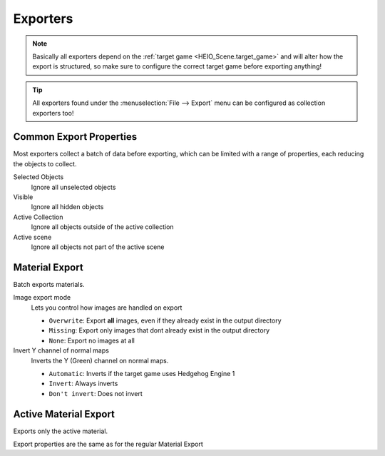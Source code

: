 
*********
Exporters
*********

.. note::

	Basically all exporters depend on the :ref:`target game <HEIO_Scene.target_game>` and will
	alter how the export is structured, so make sure to configure the correct target game before
	exporting anything!


.. tip::

	All exporters found under the :menuselection:`File --> Export` menu can be configured as
	collection exporters too!


.. _tools-export-common-properties:

Common Export Properties
========================

Most exporters collect a batch of data before exporting, which can be limited with a range of
properties, each reducing the objects to collect.


Selected Objects
	Ignore all unselected objects

Visible
	Ignore all hidden objects

Active Collection
	Ignore all objects outside of the active collection

Active scene
	Ignore all objects not part of the active scene


.. _bpy.ops.heio.export_material:

Material Export
===============

.. reference::

	:File:		:menuselection:`File --> Export --> HEIO Formats --> HE Material (*.material)`


Batch exports materials.

Image export mode
	Lets you control how images are handled on export

	- ``Overwrite``: Export **all** images, even if they already exist in the output directory
	- ``Missing``: Export only images that dont already exist in the output directory
	- ``None``: Export no images at all

Invert Y channel of normal maps
	Inverts the Y (Green) channel on normal maps.

	- ``Automatic``: Inverts if the target game uses Hedgehog Engine 1
	- ``Invert``: Always inverts
	- ``Don't invert``: Does not invert


.. _bpy.ops.heio.export_material_active:

Active Material Export
======================

.. reference::

	:Menu:		:menuselection:`Properties --> Material Properties --> Material Specials --> Export HE Material (*.material)`

Exports only the active material.

Export properties are the same as for the regular Material Export